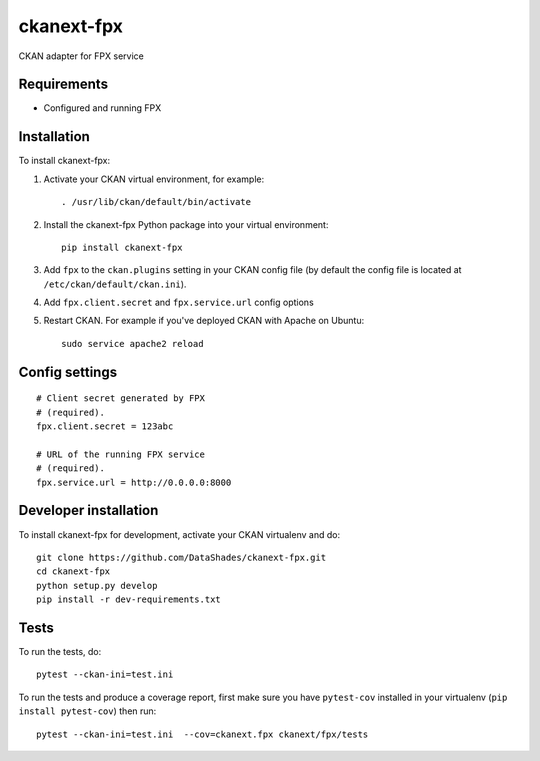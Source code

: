 
=============
ckanext-fpx
=============

CKAN adapter for FPX service


------------
Requirements
------------

* Configured and running FPX


------------
Installation
------------

.. Add any additional install steps to the list below.
   For example installing any non-Python dependencies or adding any required
   config settings.

To install ckanext-fpx:

1. Activate your CKAN virtual environment, for example::

     . /usr/lib/ckan/default/bin/activate

2. Install the ckanext-fpx Python package into your virtual environment::

     pip install ckanext-fpx

3. Add ``fpx`` to the ``ckan.plugins`` setting in your CKAN
   config file (by default the config file is located at
   ``/etc/ckan/default/ckan.ini``).

4. Add ``fpx.client.secret`` and ``fpx.service.url`` config options

5. Restart CKAN. For example if you've deployed CKAN with Apache on Ubuntu::

     sudo service apache2 reload


---------------
Config settings
---------------

::

   # Client secret generated by FPX
   # (required).
   fpx.client.secret = 123abc

   # URL of the running FPX service
   # (required).
   fpx.service.url = http://0.0.0.0:8000


----------------------
Developer installation
----------------------

To install ckanext-fpx for development, activate your CKAN virtualenv and
do::

    git clone https://github.com/DataShades/ckanext-fpx.git
    cd ckanext-fpx
    python setup.py develop
    pip install -r dev-requirements.txt


-----
Tests
-----

To run the tests, do::

    pytest --ckan-ini=test.ini

To run the tests and produce a coverage report, first make sure you have
``pytest-cov`` installed in your virtualenv (``pip install pytest-cov``) then run::

    pytest --ckan-ini=test.ini  --cov=ckanext.fpx ckanext/fpx/tests
